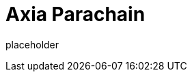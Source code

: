 
= Axia Parachain

placeholder
//TODO Write content :) (https://github.com/paritytech/axia/issues/159)
